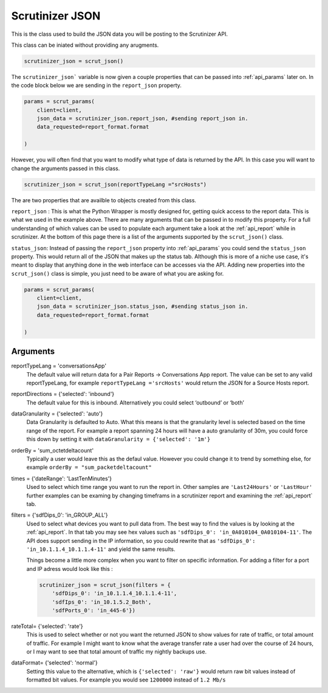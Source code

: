 .. _api_json:

Scrutinizer JSON 
================

This is the class used to build the JSON data you will be posting to the Scrutinizer API.

This class can be iniated without providing any arugments. 

.. code-block:: python    

    scrutinizer_json = scrut_json()

The ``scrutinizer_json``` variable is now given a couple properties that can be passed into :ref:`api_params` later on. In the code block below we are sending in the ``report_json`` property.

.. code-block:: python    

    params = scrut_params(
        client=client,
        json_data = scrutinizer_json.report_json, #sending report_json in.
        data_requested=report_format.format

    )

However, you will often find that you want to modify what type of data is returned by the API. In this case you will want to change the arguments passed in this class. 

.. code-block:: python    

    scrutinizer_json = scrut_json(reportTypeLang ="srcHosts")

The are two properties that are availble to objects created from this class. 

``report_json`` : This is what the Python Wrapper is mostly designed for, getting quick access to the report data. This is what we used in the example above. There are many arguments that can be passed in to modify this property. For a full understanding of which values can be used to populate each argument take a look at the :ref:`api_report` while in scrutinizer. At the bottom of this page there is a list of the arguments supported by the ``scrut_json()`` class. 

``status_json``: Instead of passing the ``report_json`` property into :ref:`api_params` you could send the ``status_json`` property. This would return all of the JSON that makes up the status tab. Although this is more of a niche use case, it's meant to display that anything done in the web interface can be accesses via the API. Adding new properties into the ``scrut_json()`` class is simple, you just need to be aware of what you are asking for. 

.. code-block:: python    

    params = scrut_params(
        client=client,
        json_data = scrutinizer_json.status_json, #sending status_json in.
        data_requested=report_format.format

    )




Arguments
----------
reportTypeLang = 'conversationsApp'
    The default value will return data for a Pair Reports -> Conversations App report. The value can be set to any valid reportTypeLang, for example  ``reportTypeLang ='srcHosts'`` would return the JSON for a Source Hosts report. 
reportDirections = {'selected': 'inbound'}
    The default value for this is inbound. Alternatively you could select ‘outbound’ or ‘both’
dataGranularity = {'selected': 'auto'}
    Data Granularity is defaulted to Auto. What this means is that the granularity level is selected based on the time range of the report. For example a report spanning 24 hours will have a auto granularity of 30m, you could force this down by setting it with ``dataGranularity = {'selected': '1m'}``
orderBy = 'sum_octetdeltacount'
    Typically a user would leave this as the defaul value. However you could change it to trend by something else, for example ``orderBy = "sum_packetdeltacount"``
times = {'dateRange': 'LastTenMinutes'}
    Used to select which time range you want to run the report in. Other samples are ``'Last24Hours'`` or ``'LastHour'`` further examples can be examing by changing timeframs in a scrutinizer report and examining the :ref:`api_report` tab.
filters = {'sdfDips_0': 'in_GROUP_ALL'}
    Used to select what devices you want to pull data from. The best way to find the values is by looking at the :ref:`api_report`. In that tab you may see hex values such as ``'sdfDips_0': 'in_0A010104_0A010104-11'``. The API does support sending in the IP information, so you could rewrite that as ``'sdfDips_0': 'in_10.1.1.4_10.1.1.4-11'`` and yield the same results. 
    
    Things become a little more complex when you want to filter on specific information. For adding a filter for a port and IP adress would look like this :
    
    .. code-block:: python    

        scrutinizer_json = scrut_json(filters = {
            'sdfDips_0': 'in_10.1.1.4_10.1.1.4-11',
            'sdfIps_0': 'in_10.1.5.2_Both',
            'sdfPorts_0': 'in_445-6'})

rateTotal= {'selected': 'rate'}
    This is used to select whether or not you want the returned JSON to show values for rate of traffic, or total amount of traffic. For example I might want to know what the average transfer rate a user had over the course of 24 hours, or I may want to see that total amount of traffic my nightly backups use.
dataFormat= {'selected': 'normal'}
    Setting this value to the alternative, which is ``{'selected': 'raw'}`` would return raw bit values instead of formatted bit values. For example you would see ``1200000`` instead of ``1.2 Mb/s`` 